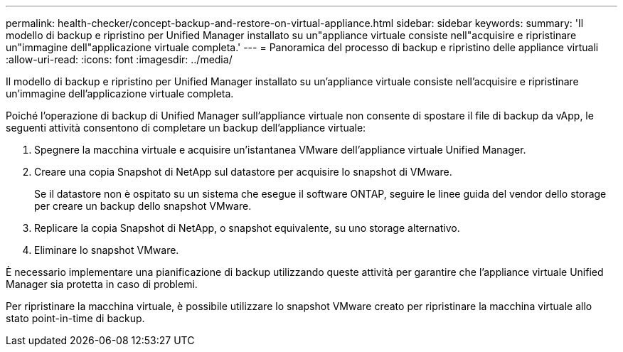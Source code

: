 ---
permalink: health-checker/concept-backup-and-restore-on-virtual-appliance.html 
sidebar: sidebar 
keywords:  
summary: 'Il modello di backup e ripristino per Unified Manager installato su un"appliance virtuale consiste nell"acquisire e ripristinare un"immagine dell"applicazione virtuale completa.' 
---
= Panoramica del processo di backup e ripristino delle appliance virtuali
:allow-uri-read: 
:icons: font
:imagesdir: ../media/


[role="lead"]
Il modello di backup e ripristino per Unified Manager installato su un'appliance virtuale consiste nell'acquisire e ripristinare un'immagine dell'applicazione virtuale completa.

Poiché l'operazione di backup di Unified Manager sull'appliance virtuale non consente di spostare il file di backup da vApp, le seguenti attività consentono di completare un backup dell'appliance virtuale:

. Spegnere la macchina virtuale e acquisire un'istantanea VMware dell'appliance virtuale Unified Manager.
. Creare una copia Snapshot di NetApp sul datastore per acquisire lo snapshot di VMware.
+
Se il datastore non è ospitato su un sistema che esegue il software ONTAP, seguire le linee guida del vendor dello storage per creare un backup dello snapshot VMware.

. Replicare la copia Snapshot di NetApp, o snapshot equivalente, su uno storage alternativo.
. Eliminare lo snapshot VMware.


È necessario implementare una pianificazione di backup utilizzando queste attività per garantire che l'appliance virtuale Unified Manager sia protetta in caso di problemi.

Per ripristinare la macchina virtuale, è possibile utilizzare lo snapshot VMware creato per ripristinare la macchina virtuale allo stato point-in-time di backup.
